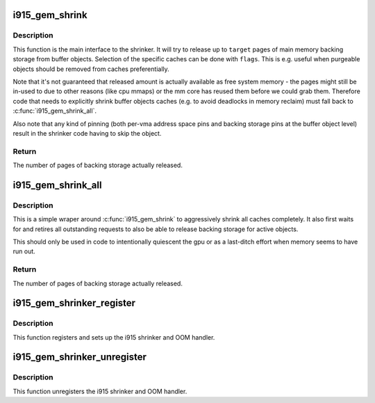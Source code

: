 .. -*- coding: utf-8; mode: rst -*-
.. src-file: drivers/gpu/drm/i915/i915_gem_shrinker.c

.. _`i915_gem_shrink`:

i915_gem_shrink
===============

.. c:function:: unsigned long i915_gem_shrink(struct drm_i915_private *i915, unsigned long target, unsigned long *nr_scanned, unsigned flags)

    Shrink buffer object caches

    :param struct drm_i915_private \*i915:
        i915 device

    :param unsigned long target:
        amount of memory to make available, in pages

    :param unsigned long \*nr_scanned:
        optional output for number of pages scanned (incremental)

    :param unsigned flags:
        control flags for selecting cache types

.. _`i915_gem_shrink.description`:

Description
-----------

This function is the main interface to the shrinker. It will try to release
up to \ ``target``\  pages of main memory backing storage from buffer objects.
Selection of the specific caches can be done with \ ``flags``\ . This is e.g. useful
when purgeable objects should be removed from caches preferentially.

Note that it's not guaranteed that released amount is actually available as
free system memory - the pages might still be in-used to due to other reasons
(like cpu mmaps) or the mm core has reused them before we could grab them.
Therefore code that needs to explicitly shrink buffer objects caches (e.g. to
avoid deadlocks in memory reclaim) must fall back to \ :c:func:`i915_gem_shrink_all`\ .

Also note that any kind of pinning (both per-vma address space pins and
backing storage pins at the buffer object level) result in the shrinker code
having to skip the object.

.. _`i915_gem_shrink.return`:

Return
------

The number of pages of backing storage actually released.

.. _`i915_gem_shrink_all`:

i915_gem_shrink_all
===================

.. c:function:: unsigned long i915_gem_shrink_all(struct drm_i915_private *i915)

    Shrink buffer object caches completely

    :param struct drm_i915_private \*i915:
        i915 device

.. _`i915_gem_shrink_all.description`:

Description
-----------

This is a simple wraper around \ :c:func:`i915_gem_shrink`\  to aggressively shrink all
caches completely. It also first waits for and retires all outstanding
requests to also be able to release backing storage for active objects.

This should only be used in code to intentionally quiescent the gpu or as a
last-ditch effort when memory seems to have run out.

.. _`i915_gem_shrink_all.return`:

Return
------

The number of pages of backing storage actually released.

.. _`i915_gem_shrinker_register`:

i915_gem_shrinker_register
==========================

.. c:function:: void i915_gem_shrinker_register(struct drm_i915_private *i915)

    Register the i915 shrinker

    :param struct drm_i915_private \*i915:
        i915 device

.. _`i915_gem_shrinker_register.description`:

Description
-----------

This function registers and sets up the i915 shrinker and OOM handler.

.. _`i915_gem_shrinker_unregister`:

i915_gem_shrinker_unregister
============================

.. c:function:: void i915_gem_shrinker_unregister(struct drm_i915_private *i915)

    Unregisters the i915 shrinker

    :param struct drm_i915_private \*i915:
        i915 device

.. _`i915_gem_shrinker_unregister.description`:

Description
-----------

This function unregisters the i915 shrinker and OOM handler.

.. This file was automatic generated / don't edit.

